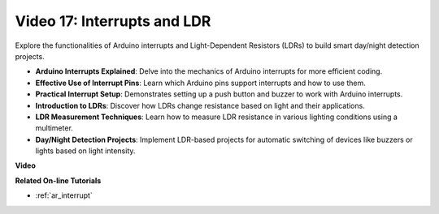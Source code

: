 Video 17: Interrupts and LDR 
==============================

Explore the functionalities of Arduino interrupts and Light-Dependent Resistors (LDRs) to build smart day/night detection projects.

* **Arduino Interrupts Explained**: Delve into the mechanics of Arduino interrupts for more efficient coding.
* **Effective Use of Interrupt Pins**: Learn which Arduino pins support interrupts and how to use them.
* **Practical Interrupt Setup**: Demonstrates setting up a push button and buzzer to work with Arduino interrupts.
* **Introduction to LDRs**: Discover how LDRs change resistance based on light and their applications.
* **LDR Measurement Techniques**: Learn how to measure LDR resistance in various lighting conditions using a multimeter.
* **Day/Night Detection Projects**: Implement LDR-based projects for automatic switching of devices like buzzers or lights based on light intensity.

**Video**

.. raw:: html

    <iframe width="600" height="400" src="https://www.youtube.com/embed/N_L11m1v_yk?si=bZt7SIH67E-9AULf" title="YouTube video player" frameborder="0" allow="accelerometer; autoplay; clipboard-write; encrypted-media; gyroscope; picture-in-picture; web-share" allowfullscreen></iframe>

    <br/><br/>

**Related On-line Tutorials**

* :ref:`ar_interrupt`
